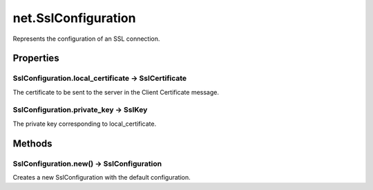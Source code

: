 net.SslConfiguration
####################

Represents the configuration of an SSL connection.

Properties
**********

SslConfiguration.local_certificate -> SslCertificate
====================================================

The certificate to be sent to the server in the Client Certificate message.

SslConfiguration.private_key -> SslKey
======================================

The private key corresponding to local_certificate.

Methods
*******

SslConfiguration.new() -> SslConfiguration
==========================================

Creates a new SslConfiguration with the default configuration.
